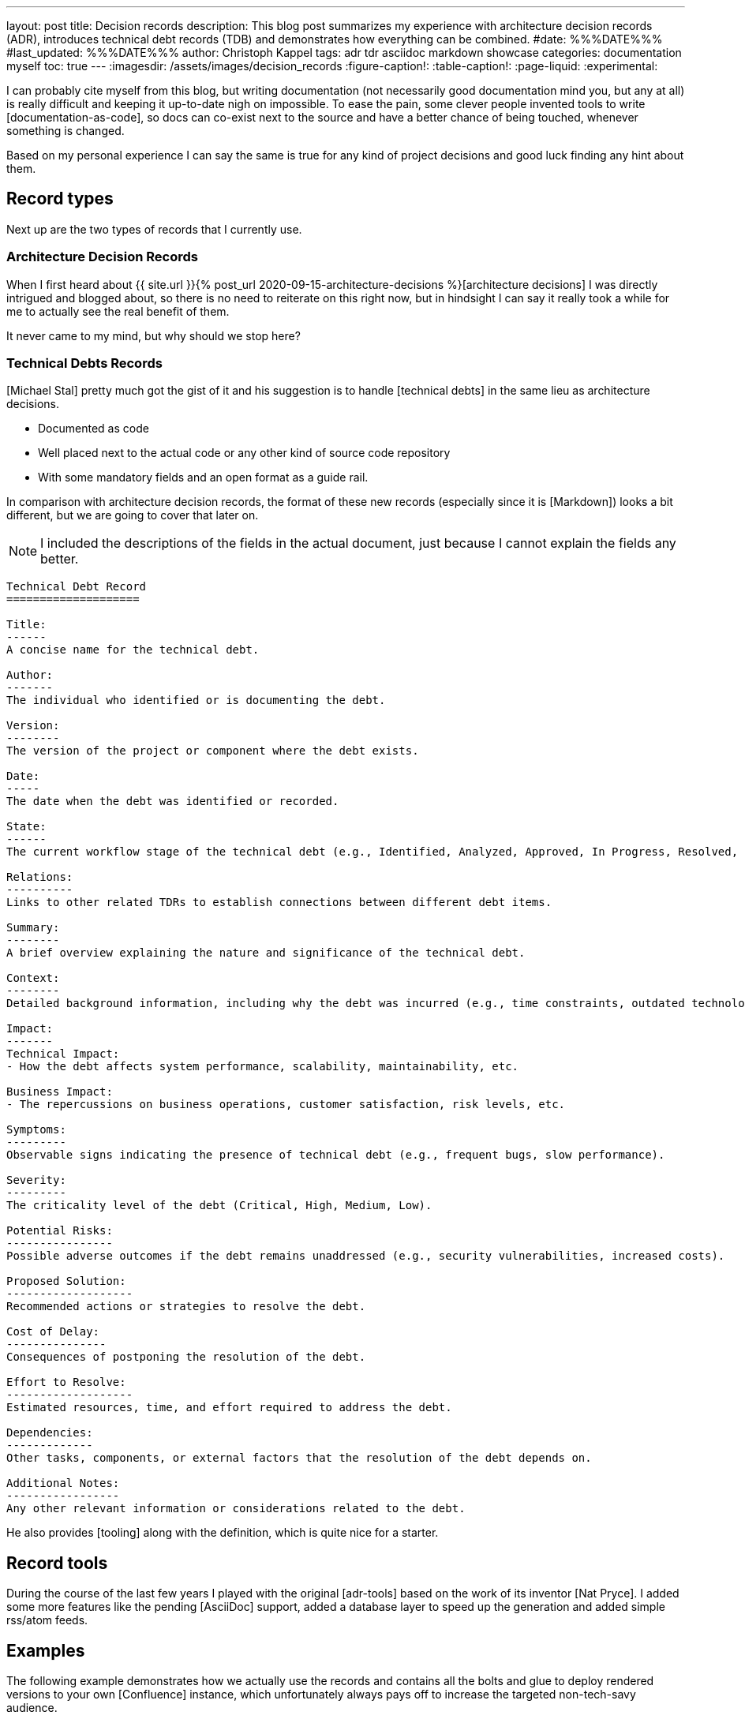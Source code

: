 ---
layout: post
title: Decision records
description: This blog post summarizes my experience with architecture decision records (ADR), introduces technical debt records (TDB) and demonstrates how everything can be combined.
#date: %%%DATE%%%
#last_updated: %%%DATE%%%
author: Christoph Kappel
tags: adr tdr asciidoc markdown showcase
categories: documentation myself
toc: true
---
ifdef::asciidoctorconfigdir[]
:imagesdir: {asciidoctorconfigdir}/../assets/images/decision_records
endif::[]
ifndef::asciidoctorconfigdir[]
:imagesdir: /assets/images/decision_records
endif::[]
:figure-caption!:
:table-caption!:
:page-liquid:
:experimental:

:1: https://github.com/unexist/record-tools
:2: https://github.com/unexist/adr-tools
:3: https://github.com/npryce/adr-tools
:4: https://github.com/ms1963/TechnicalDebtRecords
:5: https://github.com/ms1963
:6: https://github.com/npryce
:7: https://github.com/rs/zerolog

I can probably cite myself from this blog, but writing documentation (not necessarily good
documentation mind you, but any at all) is really difficult and keeping it up-to-date nigh on
impossible.
To ease the pain, some clever people invented tools to write [documentation-as-code], so docs can
co-exist next to the source and have a better chance of being touched, whenever something is
changed.

Based on my personal experience I can say the same is true for any kind of project decisions and
good luck finding any hint about them.

== Record types

Next up are the two types of records that I currently use.

=== Architecture Decision Records

When I first heard about
{{ site.url }}{% post_url 2020-09-15-architecture-decisions %}[architecture decisions]
I was directly intrigued and blogged about, so there is no need to reiterate on this right now,
but in hindsight I can say it really took a while for me to actually see the real benefit of them.

It never came to my mind, but why should we stop here?

=== Technical Debts Records

[Michael Stal] pretty much got the gist of it and his suggestion is to handle [technical debts] in
the same lieu as architecture decisions.

- Documented as code
- Well placed next to the actual code or any other kind of source code repository
- With some mandatory fields and an open format as a guide rail.

In comparison with architecture decision records, the format of these new records (especially since
it is [Markdown]) looks a bit different, but we are going to cover that later on.

NOTE: I included the descriptions of the fields in the actual document, just because I cannot
explain the fields any better.

[source,markdown]
----
Technical Debt Record
====================

Title:
------
A concise name for the technical debt.

Author:
-------
The individual who identified or is documenting the debt.

Version:
--------
The version of the project or component where the debt exists.

Date:
-----
The date when the debt was identified or recorded.

State:
------
The current workflow stage of the technical debt (e.g., Identified, Analyzed, Approved, In Progress, Resolved, Closed, Rejected).

Relations:
----------
Links to other related TDRs to establish connections between different debt items.

Summary:
--------
A brief overview explaining the nature and significance of the technical debt.

Context:
--------
Detailed background information, including why the debt was incurred (e.g., time constraints, outdated technologies).

Impact:
-------
Technical Impact:
- How the debt affects system performance, scalability, maintainability, etc.

Business Impact:
- The repercussions on business operations, customer satisfaction, risk levels, etc.

Symptoms:
---------
Observable signs indicating the presence of technical debt (e.g., frequent bugs, slow performance).

Severity:
---------
The criticality level of the debt (Critical, High, Medium, Low).

Potential Risks:
----------------
Possible adverse outcomes if the debt remains unaddressed (e.g., security vulnerabilities, increased costs).

Proposed Solution:
-------------------
Recommended actions or strategies to resolve the debt.

Cost of Delay:
---------------
Consequences of postponing the resolution of the debt.

Effort to Resolve:
-------------------
Estimated resources, time, and effort required to address the debt.

Dependencies:
-------------
Other tasks, components, or external factors that the resolution of the debt depends on.

Additional Notes:
-----------------
Any other relevant information or considerations related to the debt.
----

He also provides [tooling] along with the definition, which is quite nice for a starter.

== Record tools

During the course of the last few years I played with the original [adr-tools] based on the  work
of its inventor [Nat Pryce].
I added some more features like the pending [AsciiDoc] support, added a database layer to speed up
the generation and added simple rss/atom feeds.

== Examples

The following example demonstrates how we actually use the records and contains all the bolts
and glue to deploy rendered versions to your own [Confluence] instance, which unfortunately
always pays off to increase the targeted non-tech-savy audience.

Our example come with one record of each type and the decision to switch to the new format.

[source,asciidoc]
----
= 1. Record architecture decisions

:1: https://unexist.blog/documentation/myself/2024/10/22/decision-records.html

|===
| Proposed Date: | 2024-10-22
| Decision Date: | 2024-10-22
| Proposer:      | Christoph Kappel
| Deciders:      | Christoph Kappel
| Status:        | accepted
| Issues:        | none
| References:    | none
| Priority:      | high
|===

NOTE: *Status types:* drafted | proposed | rejected | accepted | deprecated | superseded +
      *Priority:* low | medium | high

== Context

We need to record the architectural decisions made on this project.

== Proposed Solution

Architecture Decision Records as {1}[summarised by Christoph] might help us as a format.

== Decision

We will use Architecture Decision Records.

== Consequences

None foreseeable.

== Further Information

== Comments
----

There are several options from here on:

- Calling the [AsciiDoc CLI] manually, which is perfectly capable of generating all of the documents
- Relying on [Maven], which is used anyway with the [Confluence Publisher] plugin

=== Generate with CLI

Since the [Makefile] already packages the commands necessary for Maven, so we are going to do it
based on the good ol' CLI:

[source,shell]
----
$ hg clone https://hg.unexist.dev/record-tools # <1>
...
$ cd record-tools/example
$ ../src/record-adr generate database # <2>
$ ../src/record-adr generate index > _adr_autogen.adoc # <3>
$ asciidoctor -D architecture-decision-records src/site/asciidoc/architecture-decision-records/*.adoc # <4>
$ asciidoctor -D . -I architecture-decision-records /site/asciidoc/architecture-decision-records.adoc # <3>
$ asciidoctor -r asciidoctor-pdf -b pdf -D . src/site/asciidoc/architecture-decision-records.adoc # <5>
----
<1> OR: git clone <https://github.com/unexist/record-tools>
<2> Generate the database for both types
<3> Generate a neat index page for both types
<4> Render the actual documents now
<5> Optional step - just in case a PDF version is required

Once rendered the pages should look like this:

.Index page
image::index-page.png[]

.ADR page
image::adr-page.png[]

NOTE: The same can be achieved with `make generate`.

=== Create new records

The record-tools support the same easy way to create new cords like the original version:

[source,shell]
----
$ ../src/record-tdb new Usage of log4j # <1>
----
<1> This command create a new record and opens it in your default $EDITOR

image::tdb-log4j.png[]

If you consider the name there comes probably a lot to your mind what you would like to add,
but let us shorten this phase and accept the record as-is and [line-through]#press save# press
btn:[:]+btn:[w].

=== Supersede old records

Sometimes decisions have to be revised and that couldn't be more true with technical decisions,
once we've gathered more information and/or gained experience with out decision.

[source,shell]
----
$ ../src/record-tdr new -s 2 Usage of zerolog # <1>
----

=== Overview in plantuml

++++
{% plantuml %}
@startdot
!theme unexist from {{ site.asciidoctor_attributes.plantumldir }}
digraph tdr {
    node [shape=plaintext];

    subgraph {
        _1 [label="1. Record technical debt decisions"; URL="0001-technical-debt-decision.html"];
        _2 [label="2. Usage of log4j"; URL="0002-usage-of-log4j.html"];
        _1 -> _2 [style="dotted", weight=1];
        _3 [label="3. Usage of log4j"; URL="0003-usage-of-log4j.html"];
        _2 -> _3 [style="dotted", weight=1];
        _4 [label="4. Usage of zerolog"; URL="0004-usage-of-zerolog.html"];
        _3 -> _4 [style="dotted", weight=1];
    }
}
@enddot
{% endplantuml %}
++++

== Records and culture

== Conclusion

All examples can be found here:

<https://github.com/unexist/record-tools>

[bibliography]
== Bibliography
